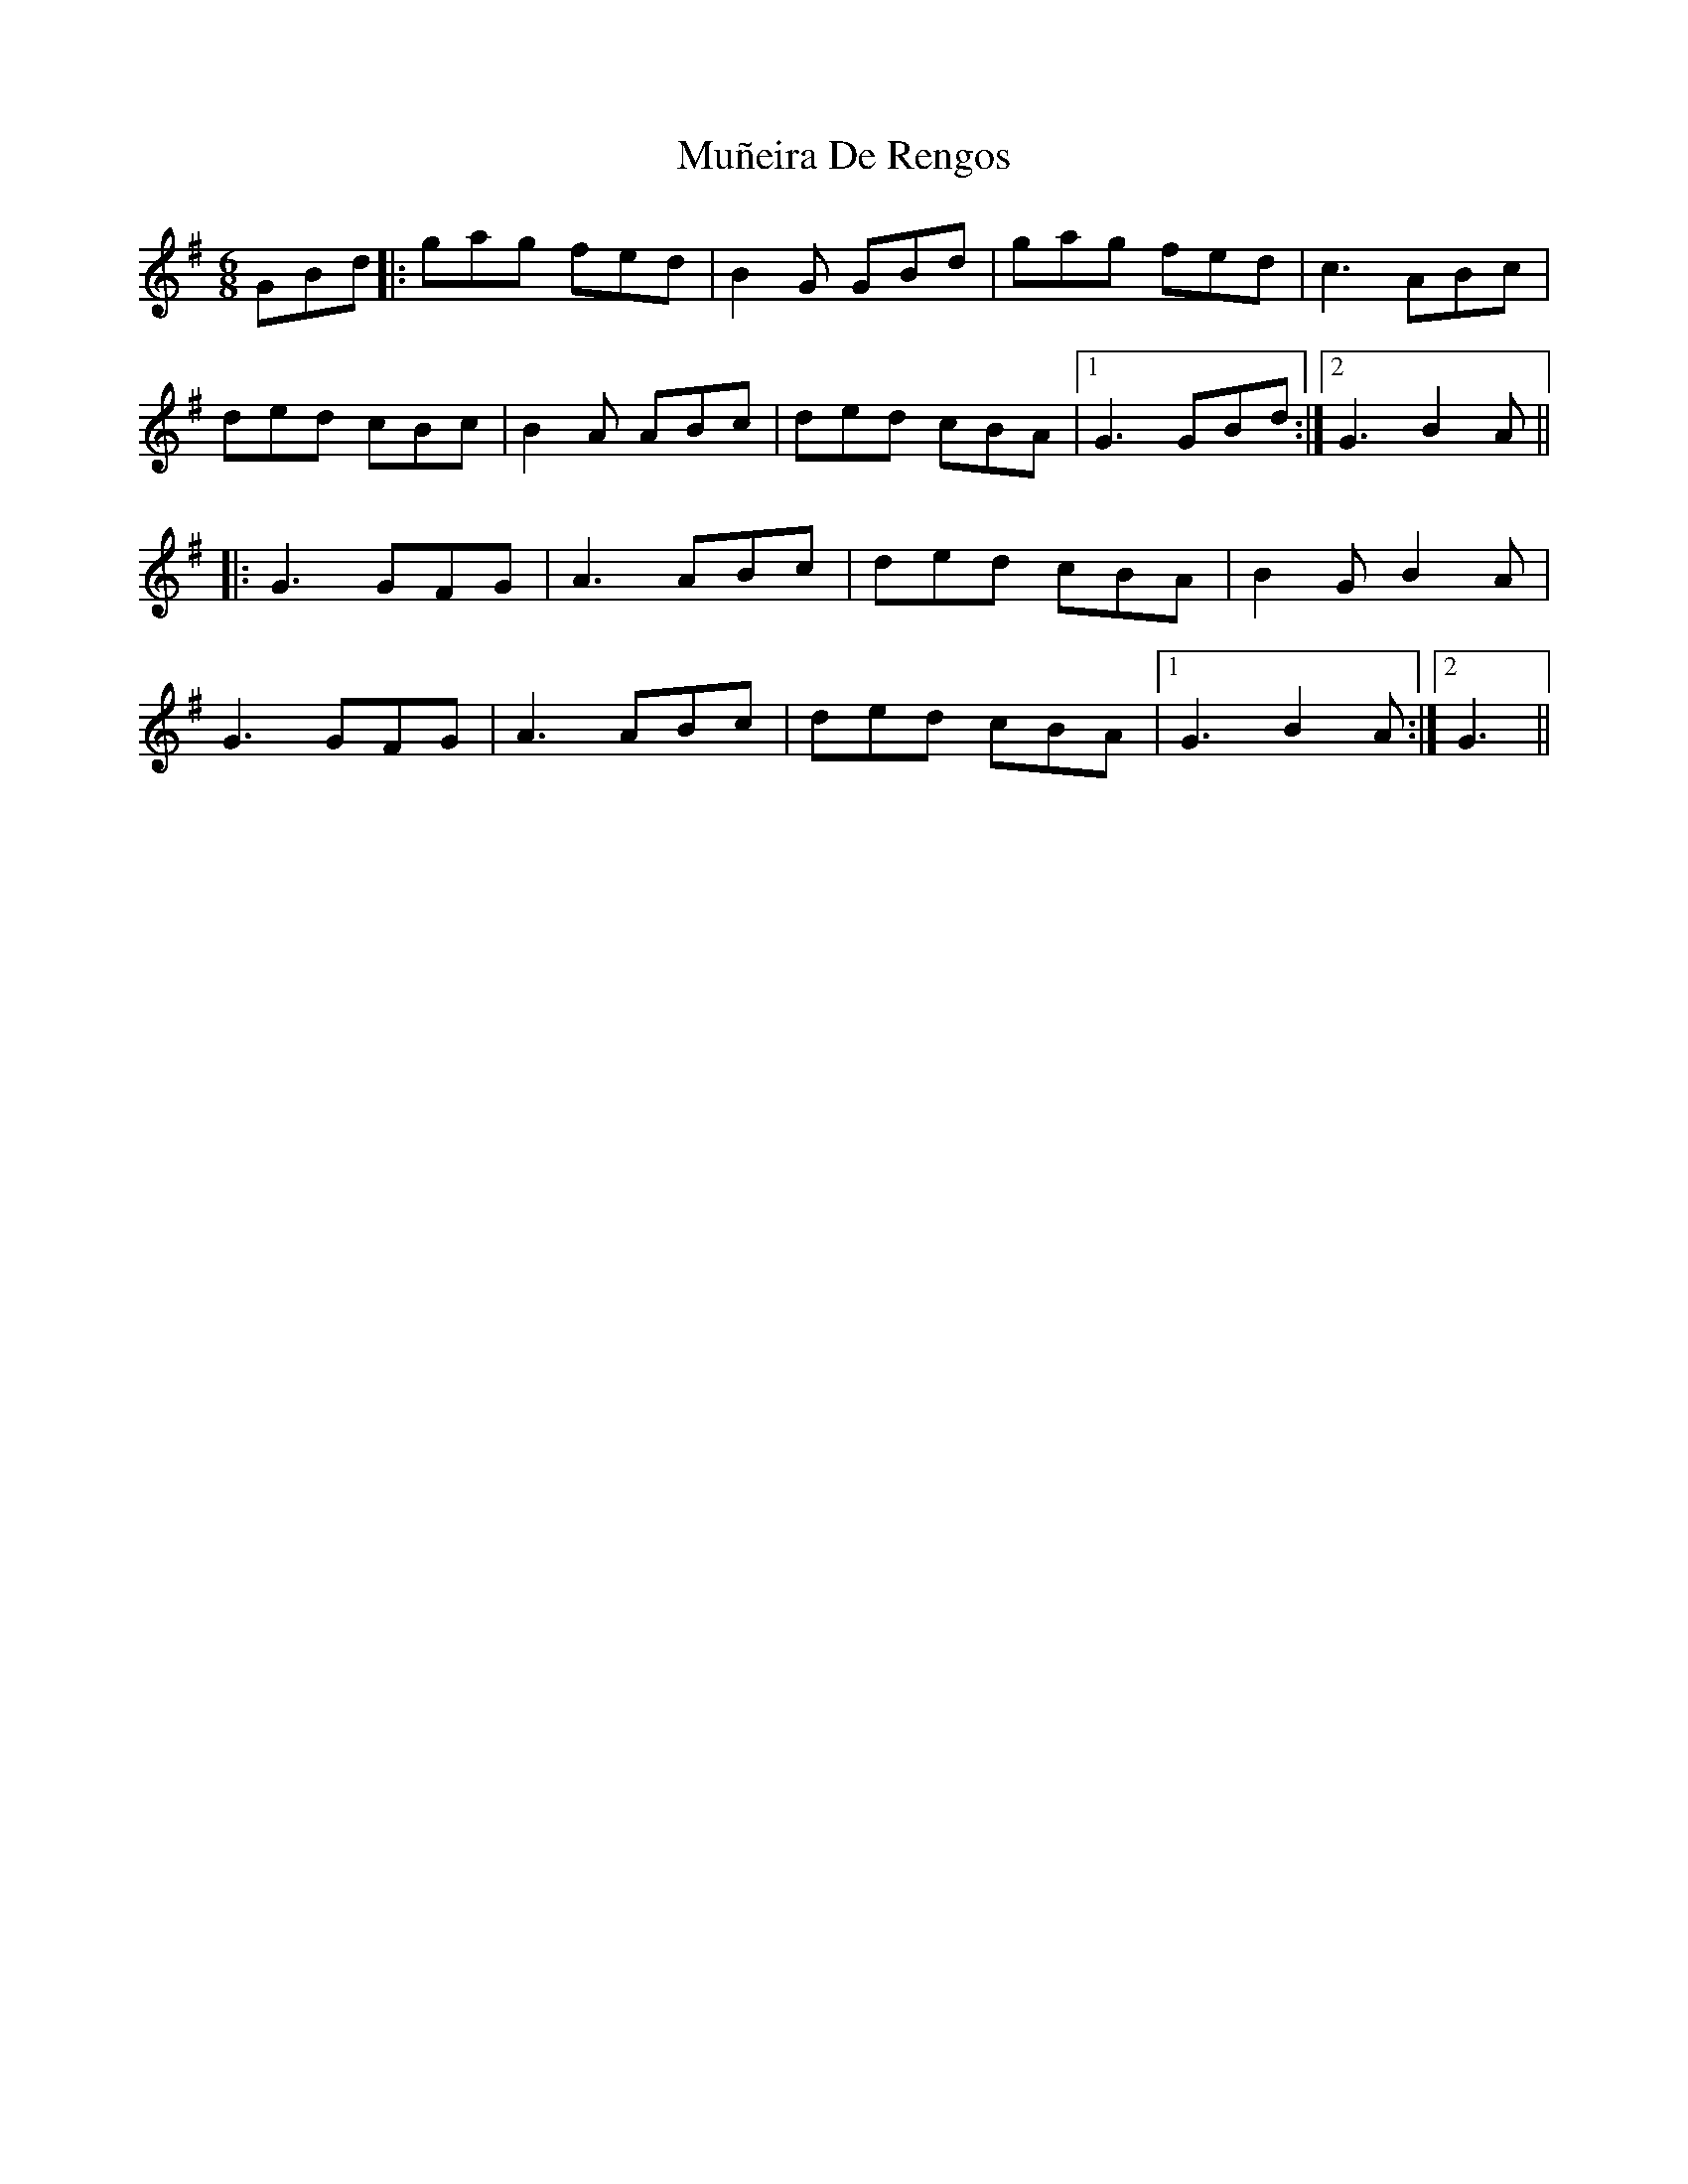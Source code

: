 X: 28481
T: Muñeira De Rengos
R: jig
M: 6/8
K: Gmajor
GBd|:gag fed|B2 G GBd|gag fed|c3 ABc|
ded cBc|B2 A ABc|ded cBA|1 G3 GBd:|2 G3 B2A||
|:G3 GFG|A3 ABc|ded cBA|B2 G B2A|
G3 GFG|A3 ABc|ded cBA|1 G3 B2A:|2 G3||


